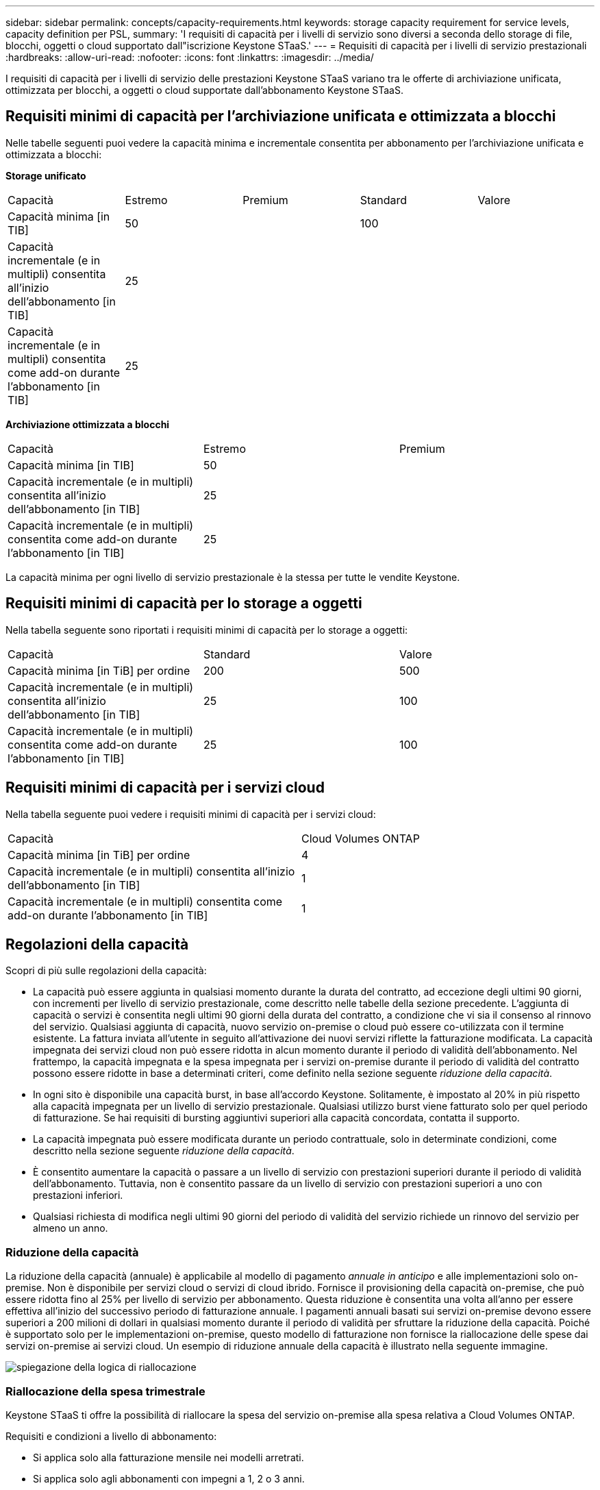 ---
sidebar: sidebar 
permalink: concepts/capacity-requirements.html 
keywords: storage capacity requirement for service levels, capacity definition per PSL, 
summary: 'I requisiti di capacità per i livelli di servizio sono diversi a seconda dello storage di file, blocchi, oggetti o cloud supportato dall"iscrizione Keystone STaaS.' 
---
= Requisiti di capacità per i livelli di servizio prestazionali
:hardbreaks:
:allow-uri-read: 
:nofooter: 
:icons: font
:linkattrs: 
:imagesdir: ../media/


[role="lead"]
I requisiti di capacità per i livelli di servizio delle prestazioni Keystone STaaS variano tra le offerte di archiviazione unificata, ottimizzata per blocchi, a oggetti o cloud supportate dall'abbonamento Keystone STaaS.



== Requisiti minimi di capacità per l'archiviazione unificata e ottimizzata a blocchi

Nelle tabelle seguenti puoi vedere la capacità minima e incrementale consentita per abbonamento per l'archiviazione unificata e ottimizzata a blocchi:

*Storage unificato*

|===


| Capacità | Estremo | Premium | Standard | Valore 


 a| 
Capacità minima [in TIB]
2+| 50 2+| 100 


 a| 
Capacità incrementale (e in multipli) consentita all'inizio dell'abbonamento [in TIB]
4+| 25 


 a| 
Capacità incrementale (e in multipli) consentita come add-on durante l'abbonamento [in TIB]
4+| 25 
|===
*Archiviazione ottimizzata a blocchi*

|===


| Capacità | Estremo | Premium 


 a| 
Capacità minima [in TIB]
2+| 50 


 a| 
Capacità incrementale (e in multipli) consentita all'inizio dell'abbonamento [in TIB]
2+| 25 


 a| 
Capacità incrementale (e in multipli) consentita come add-on durante l'abbonamento [in TIB]
2+| 25 
|===
La capacità minima per ogni livello di servizio prestazionale è la stessa per tutte le vendite Keystone.



== Requisiti minimi di capacità per lo storage a oggetti

Nella tabella seguente sono riportati i requisiti minimi di capacità per lo storage a oggetti:

|===


| Capacità | Standard | Valore 


 a| 
Capacità minima [in TiB] per ordine
| 200 | 500 


 a| 
Capacità incrementale (e in multipli) consentita all'inizio dell'abbonamento [in TIB]
| 25 | 100 


 a| 
Capacità incrementale (e in multipli) consentita come add-on durante l'abbonamento [in TIB]
| 25 | 100 
|===


== Requisiti minimi di capacità per i servizi cloud

Nella tabella seguente puoi vedere i requisiti minimi di capacità per i servizi cloud:

|===


| Capacità | Cloud Volumes ONTAP 


 a| 
Capacità minima [in TiB] per ordine
| 4 


 a| 
Capacità incrementale (e in multipli) consentita all'inizio dell'abbonamento [in TIB]
| 1 


 a| 
Capacità incrementale (e in multipli) consentita come add-on durante l'abbonamento [in TIB]
| 1 
|===


== Regolazioni della capacità

Scopri di più sulle regolazioni della capacità:

* La capacità può essere aggiunta in qualsiasi momento durante la durata del contratto, ad eccezione degli ultimi 90 giorni, con incrementi per livello di servizio prestazionale, come descritto nelle tabelle della sezione precedente. L'aggiunta di capacità o servizi è consentita negli ultimi 90 giorni della durata del contratto, a condizione che vi sia il consenso al rinnovo del servizio. Qualsiasi aggiunta di capacità, nuovo servizio on-premise o cloud può essere co-utilizzata con il termine esistente. La fattura inviata all'utente in seguito all'attivazione dei nuovi servizi riflette la fatturazione modificata. La capacità impegnata dei servizi cloud non può essere ridotta in alcun momento durante il periodo di validità dell'abbonamento. Nel frattempo, la capacità impegnata e la spesa impegnata per i servizi on-premise durante il periodo di validità del contratto possono essere ridotte in base a determinati criteri, come definito nella sezione seguente _riduzione della capacità_.
* In ogni sito è disponibile una capacità burst, in base all'accordo Keystone. Solitamente, è impostato al 20% in più rispetto alla capacità impegnata per un livello di servizio prestazionale. Qualsiasi utilizzo burst viene fatturato solo per quel periodo di fatturazione. Se hai requisiti di bursting aggiuntivi superiori alla capacità concordata, contatta il supporto.
* La capacità impegnata può essere modificata durante un periodo contrattuale, solo in determinate condizioni, come descritto nella sezione seguente _riduzione della capacità_.
* È consentito aumentare la capacità o passare a un livello di servizio con prestazioni superiori durante il periodo di validità dell'abbonamento. Tuttavia, non è consentito passare da un livello di servizio con prestazioni superiori a uno con prestazioni inferiori.
* Qualsiasi richiesta di modifica negli ultimi 90 giorni del periodo di validità del servizio richiede un rinnovo del servizio per almeno un anno.




=== Riduzione della capacità

La riduzione della capacità (annuale) è applicabile al modello di pagamento _annuale in anticipo_ e alle implementazioni solo on-premise. Non è disponibile per servizi cloud o servizi di cloud ibrido. Fornisce il provisioning della capacità on-premise, che può essere ridotta fino al 25% per livello di servizio per abbonamento. Questa riduzione è consentita una volta all'anno per essere effettiva all'inizio del successivo periodo di fatturazione annuale. I pagamenti annuali basati sui servizi on-premise devono essere superiori a 200 milioni di dollari in qualsiasi momento durante il periodo di validità per sfruttare la riduzione della capacità. Poiché è supportato solo per le implementazioni on-premise, questo modello di fatturazione non fornisce la riallocazione delle spese dai servizi on-premise ai servizi cloud. Un esempio di riduzione annuale della capacità è illustrato nella seguente immagine.

image:reallocation.png["spiegazione della logica di riallocazione"]



=== Riallocazione della spesa trimestrale

Keystone STaaS ti offre la possibilità di riallocare la spesa del servizio on-premise alla spesa relativa a Cloud Volumes ONTAP.

Requisiti e condizioni a livello di abbonamento:

* Si applica solo alla fatturazione mensile nei modelli arretrati.
* Si applica solo agli abbonamenti con impegni a 1, 2 o 3 anni.
* La capacità per Cloud Volumes ONTAP e Cloud Backup Service deve essere acquistata tramite Keystone.
* Fino al 25% dei pagamenti mensili on-premise basati sui servizi può essere utilizzato per la riallocazione ai servizi cloud.
* Le richieste di riallocazione sono effettive solo dopo 90 giorni dalla data di attivazione precedente della riallocazione.
* Non è possibile riassegnare i servizi cloud ai servizi on-premise.
* Una richiesta di riallocazione deve essere inviata formalmente dal cliente o dal partner a Keystone Success Manager (KSM) almeno una settimana prima del ciclo di fatturazione successivo.
* Le nuove richieste entrano in vigore solo dal ciclo di fatturazione consecutivo.


Puoi destinare una parte delle tue spese ai livelli di servizio di prestazioni di archiviazione di file, blocchi o oggetti a cui hai sottoscritto un abbonamento per i servizi di archiviazione cloud ibrida. Fino al 25% del valore del contratto annuale (ACV) può essere riassegnato su base trimestrale ai servizi primari e secondari di Cloud Volumes ONTAP e Cloud Volumes ONTAP:

image:reallocation.png["spiegazione della logica di riallocazione"]

Questa tabella fornisce una serie di valori campione per dimostrare come funziona la riallocazione delle spese. In questo esempio, `$5000` dalla spesa mensile viene riallocata al servizio di cloud storage ibrido.

|===


| *Prima dell'assegnazione* | *Capacità (TIB)* | *Spesa mensile designata* 


| Estremo | 125 | 37.376 


| *Dopo la riallocazione* | *Capacità (TIB)* | *Spesa mensile designata* 


| Estremo | 108 | 37.376 


| Cloud Volumes ONTAP | 47 | 5.000 


|  |  | 37.376 
|===
La riduzione è pari a (125-108) = 17 TiB di capacità allocata per il livello di servizio Extreme Performance. Durante la riallocazione della spesa, il cloud storage ibrido assegnato non è di 17 TiB, ma una capacità equivalente che è possibile acquistare da $5000. In questo esempio, per $ 5000, è possibile ottenere 17 TiB di capacità di storage on-prem per il livello di servizio Extreme Performance e 47 TiB di capacità cloud ibrida per il livello di servizio Cloud Volumes ONTAP Performance. Pertanto, la riassegnazione riguarda la spesa, non la capacità.

Contatta il tuo Keystone Success Manager (KSM) per riallocare le spese dai servizi on-premise ai servizi cloud.
